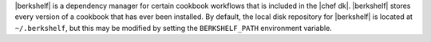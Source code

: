 .. The contents of this file may be included in multiple topics (using the includes directive).
.. The contents of this file should be modified in a way that preserves its ability to appear in multiple topics.

|berkshelf| is a dependency manager for certain cookbook workflows that is included in the |chef dk|. |berkshelf| stores every version of a cookbook that has ever been installed. By default, the local disk repository for |berkshelf| is located at ``~/.berkshelf``, but this may be modified by setting the ``BERKSHELF_PATH`` environment variable.

